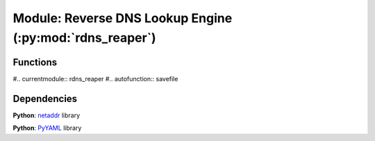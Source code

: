 Module: Reverse DNS Lookup Engine (:py:mod:`rdns_reaper`)
=============================================================


Functions
---------

#.. currentmodule:: rdns_reaper
#.. autofunction:: savefile


Dependencies
------------

**Python**: `netaddr <https://github.com/netaddr/netaddr>`_ library

**Python**: `PyYAML <https://pyyaml.org/>`_ library

